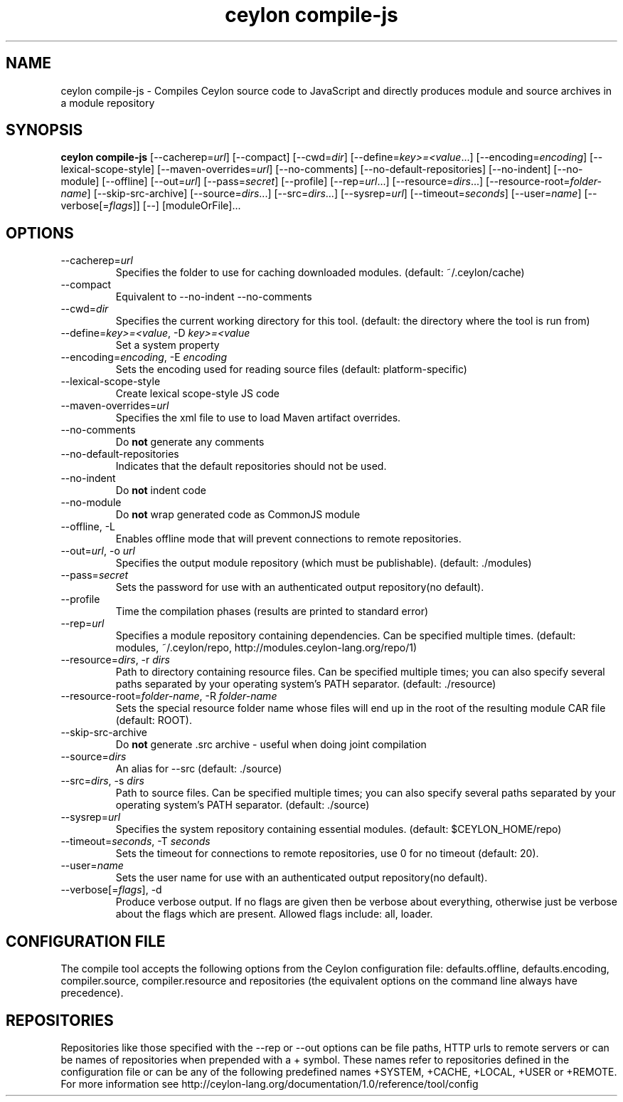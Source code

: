 '\" -*- coding: us-ascii -*-
.if \n(.g .ds T< \\FC
.if \n(.g .ds T> \\F[\n[.fam]]
.de URL
\\$2 \(la\\$1\(ra\\$3
..
.if \n(.g .mso www.tmac
.TH "ceylon compile-js" 1 "9 October 2014" "" ""
.SH NAME
ceylon compile-js \- Compiles Ceylon source code to JavaScript and directly produces module and source archives in a module repository
.SH SYNOPSIS
'nh
.fi
.ad l
\fBceylon compile-js\fR \kx
.if (\nx>(\n(.l/2)) .nr x (\n(.l/5)
'in \n(.iu+\nxu
[--cacherep=\fIurl\fR] [--compact] [--cwd=\fIdir\fR] [--define=\fIkey>=<value\fR...] [--encoding=\fIencoding\fR] [--lexical-scope-style] [--maven-overrides=\fIurl\fR] [--no-comments] [--no-default-repositories] [--no-indent] [--no-module] [--offline] [--out=\fIurl\fR] [--pass=\fIsecret\fR] [--profile] [--rep=\fIurl\fR...] [--resource=\fIdirs\fR...] [--resource-root=\fIfolder-name\fR] [--skip-src-archive] [--source=\fIdirs\fR...] [--src=\fIdirs\fR...] [--sysrep=\fIurl\fR] [--timeout=\fIseconds\fR] [--user=\fIname\fR] [--verbose[=\fIflags\fR]] [--] [moduleOrFile]\&...
'in \n(.iu-\nxu
.ad b
'hy
.SH OPTIONS
.TP 
--cacherep=\fIurl\fR
Specifies the folder to use for caching downloaded modules. (default: \*(T<~/.ceylon/cache\*(T>)
.TP 
--compact
Equivalent to \*(T<\-\-no\-indent\*(T> \*(T<\-\-no\-comments\*(T>
.TP 
--cwd=\fIdir\fR
Specifies the current working directory for this tool. (default: the directory where the tool is run from)
.TP 
--define=\fIkey>=<value\fR, -D \fIkey>=<value\fR
Set a system property
.TP 
--encoding=\fIencoding\fR, -E \fIencoding\fR
Sets the encoding used for reading source files (default: platform-specific)
.TP 
--lexical-scope-style
Create lexical scope-style JS code
.TP 
--maven-overrides=\fIurl\fR
Specifies the xml file to use to load Maven artifact overrides.
.TP 
--no-comments
Do \fBnot\fR generate any comments
.TP 
--no-default-repositories
Indicates that the default repositories should not be used.
.TP 
--no-indent
Do \fBnot\fR indent code
.TP 
--no-module
Do \fBnot\fR wrap generated code as CommonJS module
.TP 
--offline, -L
Enables offline mode that will prevent connections to remote repositories.
.TP 
--out=\fIurl\fR, -o \fIurl\fR
Specifies the output module repository (which must be publishable). (default: \*(T<./modules\*(T>)
.TP 
--pass=\fIsecret\fR
Sets the password for use with an authenticated output repository(no default).
.TP 
--profile
Time the compilation phases (results are printed to standard error)
.TP 
--rep=\fIurl\fR
Specifies a module repository containing dependencies. Can be specified multiple times. (default: \*(T<modules\*(T>, \*(T<~/.ceylon/repo\*(T>, \*(T<http://modules.ceylon\-lang.org/repo/1\*(T>)
.TP 
--resource=\fIdirs\fR, -r \fIdirs\fR
Path to directory containing resource files. Can be specified multiple times; you can also specify several paths separated by your operating system's \*(T<PATH\*(T> separator. (default: \*(T<./resource\*(T>)
.TP 
--resource-root=\fIfolder-name\fR, -R \fIfolder-name\fR
Sets the special resource folder name whose files will end up in the root of the resulting module CAR file (default: ROOT).
.TP 
--skip-src-archive
Do \fBnot\fR generate .src archive - useful when doing joint compilation
.TP 
--source=\fIdirs\fR
An alias for \*(T<\-\-src\*(T> (default: \*(T<./source\*(T>)
.TP 
--src=\fIdirs\fR, -s \fIdirs\fR
Path to source files. Can be specified multiple times; you can also specify several paths separated by your operating system's \*(T<PATH\*(T> separator. (default: \*(T<./source\*(T>)
.TP 
--sysrep=\fIurl\fR
Specifies the system repository containing essential modules. (default: \*(T<$CEYLON_HOME/repo\*(T>)
.TP 
--timeout=\fIseconds\fR, -T \fIseconds\fR
Sets the timeout for connections to remote repositories, use 0 for no timeout (default: 20).
.TP 
--user=\fIname\fR
Sets the user name for use with an authenticated output repository(no default).
.TP 
--verbose[=\fIflags\fR], -d
Produce verbose output. If no \*(T<flags\*(T> are given then be verbose about everything, otherwise just be verbose about the flags which are present. Allowed flags include: \*(T<all\*(T>, \*(T<loader\*(T>.
.SH "CONFIGURATION FILE"
The compile tool accepts the following options from the Ceylon configuration file: \*(T<defaults.offline\*(T>, \*(T<defaults.encoding\*(T>, \*(T<compiler.source\*(T>, \*(T<compiler.resource\*(T> and \*(T<repositories\*(T> (the equivalent options on the command line always have precedence).
.SH REPOSITORIES
Repositories like those specified with the \*(T<\-\-rep\*(T> or \*(T<\-\-out\*(T> options can be file paths, HTTP urls to remote servers or can be names of repositories when prepended with a \*(T<+\*(T> symbol. These names refer to repositories defined in the configuration file or can be any of the following predefined names \*(T<+SYSTEM\*(T>, \*(T<+CACHE\*(T>, \*(T<+LOCAL\*(T>, \*(T<+USER\*(T> or \*(T<+REMOTE\*(T>. For more information see http://ceylon-lang.org/documentation/1.0/reference/tool/config
